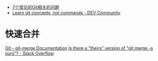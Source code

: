 + [[https://www.infoq.cn/article/MOtXJJOF_zwDuiBur5Wb][7个常见的Git相关的问题]]
+ [[https://dev.to/unseenwizzard/learn-git-concepts-not-commands-4gjc][Learn git concepts, not commands - DEV Community]]

* 快速合并
  [[https://git-scm.com/docs/git-merge][Git - git-merge Documentation]]
  [[https://stackoverflow.com/questions/173919/is-there-a-theirs-version-of-git-merge-s-ours][Is there a "theirs" version of "git merge -s ours"? - Stack Overflow]]


